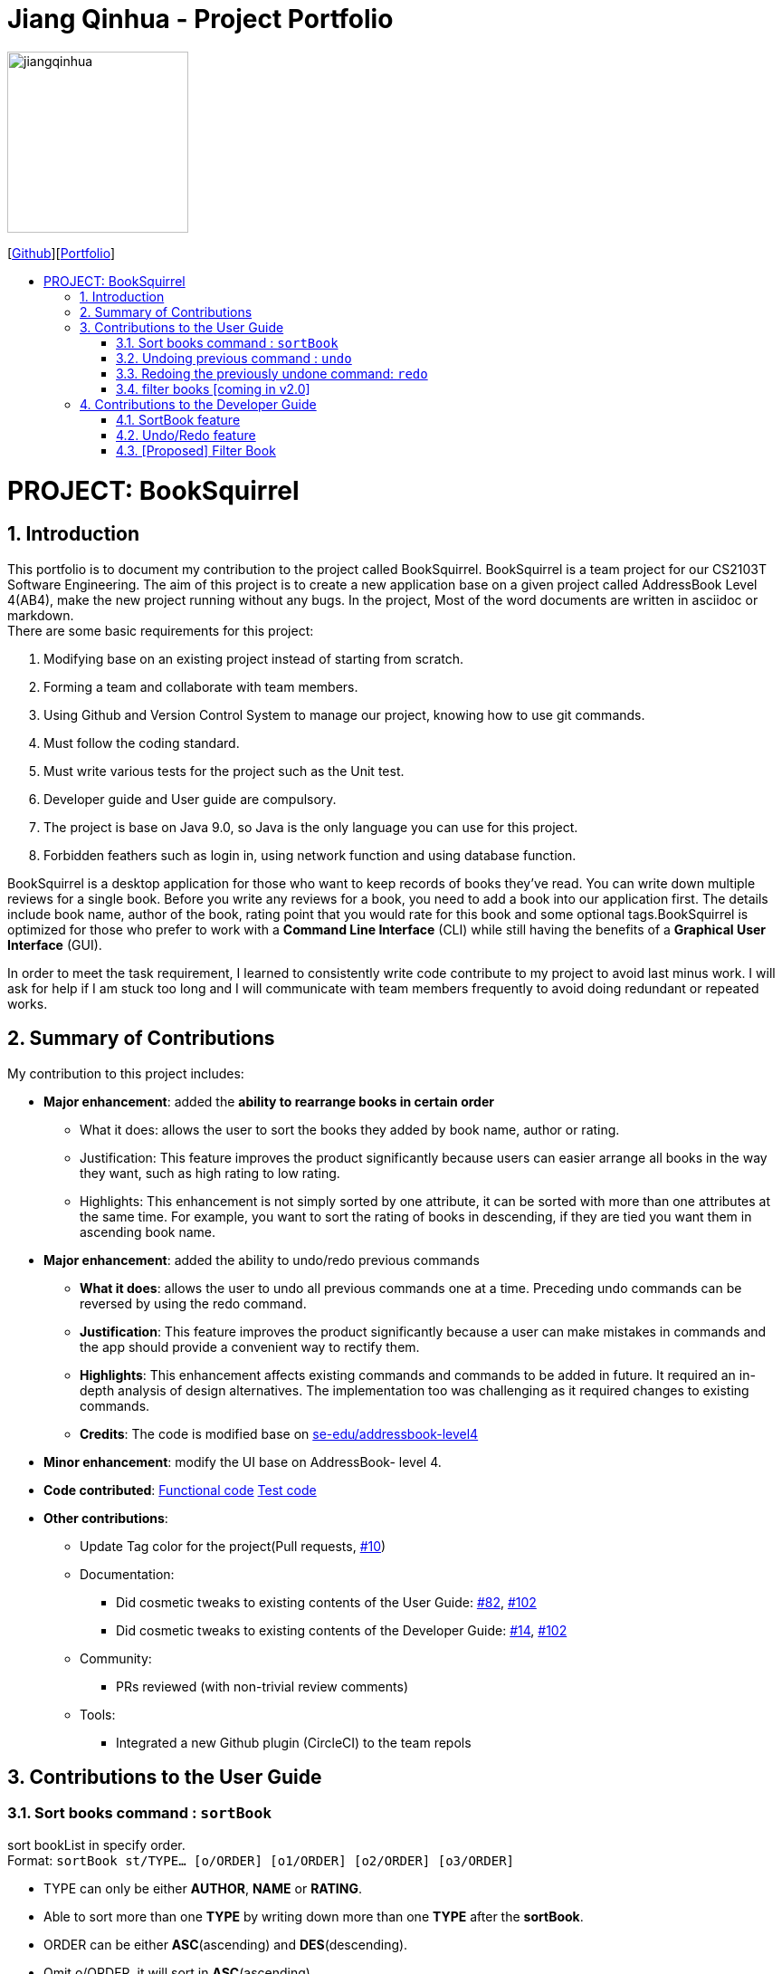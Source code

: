 = Jiang Qinhua - Project Portfolio
:site-section: AboutUs
:imagesDir: ../images
:stylesDir: ../stylesheets
:sourceDir: ../src/main/java
:sectnums:
ifdef::env-github[]
:tip-caption: :bulb:
:note-caption: :information_source:
:warning-caption: :warning:
:experimental:
endif::[]
:toc:
:toc-title:
:toc-placement: preamble
:repoURL: https://github.com/CS2103-AY1819S2-W11-4/main
:pullURL: https://github.com/CS2103-AY1819S2-W11-4/main/pull

image::jiangqinhua.png[width=200px]
{empty}[https://github.com/jiangqinhua[Github]][https://cs2103-ay1819s2-w11-4.github.io/main/team/jiangqinhua.html[Portfolio]]

= PROJECT: BookSquirrel
== Introduction

This portfolio is to document my contribution to the project called BookSquirrel. BookSquirrel is a team project for our CS2103T Software Engineering. The aim of this project is to create a new application base on a given project called AddressBook Level 4(AB4), make the new project running without any bugs. In the project, Most of the word documents are written in asciidoc or markdown. +
There are some basic requirements for this project:

    1. Modifying base on an existing project instead of starting from scratch.

    2. Forming a team and collaborate with team members.

    3. Using Github and Version Control System to manage our project, knowing how to use git commands.

    4. Must follow the coding standard.

    5. Must write various tests for the project such as the Unit test.

    6. Developer guide and User guide are compulsory.

    7. The project is base on Java 9.0, so Java is the only language you can use for this project.

    8. Forbidden feathers such as login in, using network function and using database function.

BookSquirrel is a desktop application for those who want to keep records of books they've read. You can write down multiple reviews for a single book.
Before you write any reviews for a book, you need to add a book into our application first. The details include book name, author of the book, rating point that you would rate for this book and some optional tags.BookSquirrel is optimized for those who prefer to work with a *Command Line Interface* (CLI) while still having the benefits of a *Graphical User Interface* (GUI). +

In order to meet the task requirement, I learned to consistently write code contribute to my project to avoid last minus work. I will ask for help if I am stuck too long and I will communicate with team members frequently to avoid doing redundant or repeated works.

== Summary of Contributions
My contribution to this project includes: +

* *Major enhancement*: added the *ability to rearrange books in certain order*

- What it does: allows the user to sort the books they added by book name, author or rating.

- Justification: This feature improves the product significantly because users can easier arrange all books in the way they want, such as high rating to low rating.

- Highlights: This enhancement is not simply sorted by one attribute, it can be sorted with more than one attributes at the same time. For example, you want to sort the rating of books in descending, if they are tied you want them in ascending book name.


* *Major enhancement*: added the ability to undo/redo previous commands

- *What it does*: allows the user to undo all previous commands one at a time. Preceding undo commands can be reversed by using the redo command.

- *Justification*: This feature improves the product significantly because a user can make mistakes in commands and the app should provide a convenient way to rectify them.

- *Highlights*: This enhancement affects existing commands and commands to be added in future. It required an in-depth analysis of design alternatives. The implementation too was challenging as it required changes to existing commands.

- *Credits*: The code is modified base on https://github.com/nus-cs2103-AY1819S2/addressbook-level4[se-edu/addressbook-level4]

* *Minor enhancement*: modify the UI base on AddressBook- level 4.

* *Code contributed*: https://github.com/cs2103-ay1819s2-w11-4/main/pull/78/files[Functional code] https://github.com/cs2103-ay1819s2-w11-4/main/pull/81/files[Test code]

* *Other contributions*:
- Update Tag color for the project(Pull requests, https://github.com/cs2103-ay1819s2-w11-4/main/pull/10[#10])
- Documentation:
** Did cosmetic tweaks to existing contents of the User Guide: https://github.com/cs2103-ay1819s2-w11-4/main/pull/82[#82],
https://github.com/cs2103-ay1819s2-w11-4/main/pull/102[#102]
** Did cosmetic tweaks to existing contents of the Developer Guide: https://github.com/cs2103-ay1819s2-w11-4/main/pull/14[#14], https://github.com/cs2103-ay1819s2-w11-4/main/pull/102[#102]
- Community:
** PRs reviewed (with non-trivial review comments)
- Tools:
** Integrated a new Github plugin (CircleCI) to the team repols

== Contributions to the User Guide

=== Sort books command : `sortBook`

sort bookList in specify order. +
Format: `sortBook st/TYPE... [o/ORDER] [o1/ORDER] [o2/ORDER] [o3/ORDER]`

****
* TYPE can only be either *AUTHOR*, *NAME* or *RATING*.
* Able to sort more than one *TYPE* by writing down more than one *TYPE* after the *sortBook*.
* ORDER can be either *ASC*(ascending) and *DES*(descending).
* Omit o/ORDER, it will sort in *ASC*(ascending).
* o1, o2, o3 is corresponding specify orders for each *TYPE* that specify in front.
* o/ORDER is the order for all *TYPEs*, it will overwrite sub orders if both o and o1 appear at the same time.
* *TYPE* and *ORDER* are all case-insensitive.
****

Examples:

* `sortBook st/name`
sort bookList by book name in ascending order.
* `sortBook st/rating st/name o1/des`
sort bookList by the rating of the book in descending order and if they having the same rating it will sort them by book name in ascending order.
* `sortBook st/author st/rating o/des o2/asc`
sort bookList by the author in descending order and if they having the same rating it will sort them by rating in des order. (o/des overwrite o2/asc)

=== Undoing previous command : `undo`

Restores the records to the state before the previous _undoable_ command was executed. +
Format: `undo`

[NOTE]
====
Undoable commands: those commands that modify the records content (`addBook`, `addReview`, `deleteBook`, `deleteReview`, `editBook`, `sortBook` and `clear`).
====

Examples:

* `listBook n/Alice` +
`deleteBook 1` +
`undo` (reverses the `deleteBook 1` command) +

* `sortBook st/rating` +
`undo` (reverses the `sortBook st/rating` command) +

* `listBook a/James` +
`undo` +
The `undo` command fails as there are no undoable commands executed previously.

* `deleteBook 1` +
`clear` +
`undo` (reverses the `clear` command) +
`undo` (reverses the `deleteBook 1` command) +

=== Redoing the previously undone command: `redo`

Reverses the most recent `undo` command. +
Format: `redo`

Examples:

* `deleteBook 1` +
`undo` (reverses the `deleteBook 1` command) +
`redo` (reapplies the `deleteBook 1` command) +

* `deleteBook 1` +
`redo` +
The `redo` command fails as there are no `undo` commands executed previously.

=== filter books [coming in v2.0]
Filters the book list by given condition. +
Format: `filterBook at/ATTRIBUTE c/CONDITION` +

* simply provide *ATTRIBUTE* and *CONDITION* provided in the command to get the books desired.
Examples:

* `filterBook f/rating c/>8 ` show all books that rating greater than 8.

== Contributions to the Developer Guide
Given below are sections I contributed to the Developer Guide. They showcase my ability to write technical documentation and the technical depth of my contributions to the project.

=== SortBook feature
==== Current Implementation

The sortBook mechanism is facilitated by `VersionedBookShelf`.
It extends `BookShelf` with the sort function which will sort the `UniqueBookList`. `UniqueBookList` implemented the Booklist as `ObservableList<Book>`. sortBook command sort the Booklist in specify order by implementing the `Comaparator<Book>`.

Additionally, it uses/implements the following operations:

* `VersionedBookShelf#sort()` -- It calls `UniqueBookList` sortBooks function and notifies the listeners.

* `BookShelf#indicateModified()` -- Notifies listeners that the bookshelf has been modified.

* `UniqueBookList#sortBooks()` -- Implement the comparaotr, call `ObservableList<Book>` and pass in the comparator.

* `ObservableList<Book>#sort()` -- sort the internalList is specify order.

Given below is an example usage scenario and how the sortBook mechanism behaves at each step.

Step 1. The user launches the application for the first time. The `VersionedBookShelf` will be initialized with the initial bookshelf state, and the `currentStatePointer` pointing to that single bookshelf state.

Step 2. The user executes `sortBook st/rating` command to sort all the books in the bookshelf in ascending order. The command will be pass to SortBookCommand Parser to convert it to SortBook command, the parser will check the correctness of the command. If the command is in incorrect formats, the parser will show correct command instruction to the user, otherwise, the parser will call the constructor of SortBook command.

Step 3. `SortBookCommand#execute` will be call, it will check whether the book list is empty before proceed to call `ModelManager#sort()`.

[NOTE]
If the book list is empty, CommandException(MESSAGE_BOOK_LIST_EMPTY) will be thrown.

Step 4. If everything is correct, `VersionedBookShelf#sort()` will be called. It will execute `UniqueBookList#sortBooks` and `BookShelf#indicateModified` will be called after the list is been sorted to notify the listener that display data has been modified.

Step 5. `ObservableList<Book>` was implemented in `UniqueBookList` as internal list. `UniqueBookList#sortBooks` will call `ObservableList<Book>#sort` to sort the internal list by providing custom Comparator.

Step 6. ` model#commitBookShelf()` will be executed to store the current book list into `List<ReadOnlyBookShelf>` for support undo/redo command after the list is sorted and notify the listener.

==== Design Considerations

===== Aspect: Sorting algorithm implemented.

Alternative 1 has been chosen as the default choice, as built-in sorting function is enough for the current project.

* **Alternative 1 (current choice):** Sorts using library sorting method.
** Pros: Easy to implement, easy to maintain.
** Cons: The sorting method is too general, can have a better sorting algorithm.

* **Alternative 2:** Using custom sorting method.
** Pros: more custom, may improve performance.
** Cons: hard to maintain and easy to produce bugs.

===== Aspect: Data structure to support the sort commands

Alternative 1 has been chosen as the default choice, as sub-list is not supporting sort function, it's very time consume to use alternative 2.

* **Alternative 1 (current choice):** Sorts with the complete list.
** Pros: Easy to implement, as the list coming with sort function.
** Cons: May have performance issues in terms of speed, as we need to sort the whole list.

* **Alternative 2:** Sorts with sub-list that available to the user.
** Pros: It is faster than the first choice as we only need to sort a partial list.
** Cons: The sub-list is not supporting sort function, it's hard and time-consuming to manipulate sorting and put it back to sub-list.

=== Undo/Redo feature
==== Current Implementation

The undo/redo mechanism is facilitated by `VersionedBookShelf`.
It extends `BookShelf` with an undo/redo history, stored internally as a `BookStateList` and `currentStatePointer`.
Additionally, it implements the following operations:

* `VersionedBookShelf#commit()` -- Saves the current bookshelf state in its history.
* `VersionedBookShelf#undo()` -- Restores the previous bookshelf state from its history.
* `VersionedBookShelf#redo()` -- Restores a previously undone bookshelf state from its history.

These operations are exposed in the `Model` interface as `Model#commitBookShelf()`, `Model#undoBookShelf()` and `Model#redoBookShelf()` respectively.

Given below is an example usage scenario and how the undo/redo mechanism behaves at each step.

Step 1. The user launches the application for the first time. The `VersionedBookShelf` will be initialized with the initial bookshelf state, and the `currentStatePointer` pointing to that single bookshelf state.

image::UndoRedoStartingStateListDiagram.png[width="800"]

Step 2. The user executes `deleteBook 1` command to delete the first book in the bookshelf. The `deleteBook` command calls `Model#commitBookShelf()`, causing the modified state of the book list after the `deleteBook 1` command executes to be saved in the `BookShelfStateList`, and the `currentStatePointer` is shifted to the newly inserted book list state.

image::UndoRedoNewCommand1StateListDiagram.png[width="800"]

Step 3. The user executes `addBook n/David ...` to add a new book. The `addBook` command also calls `Model#commitBookShelf()`, causing another modified address book state to be saved into the `BookShelfStateList`.

image::UndoRedoNewCommand2StateListDiagram.png[width="800"]

[NOTE]
If a command fails its execution, it will not call `Model#commitBookShelf()`, so the bookshelf state will not be saved into the `BookShelfStateList`.

Step 4. The user now decides that adding the book was a mistake, and decides to undo that action by executing the `undo` command. The `undo` command will call `Model#undoBookShelf()`, which will shift the `currentStatePointer` once to the left, pointing it to the previous bookshelf state, and restores the bookshelf to that state.

image::UndoRedoExecuteUndoStateListDiagram.png[width="800"]

[NOTE]
If the `currentStatePointer` is at index 0, pointing to the initial bookshelf state, then there are no previous bookshelf states to restore. The `undo` command uses `Model#canundoBookShelf()` to check if this is the case. If so, it will return an error to the user rather than attempting to perform the undo.

The following sequence diagram shows how the to undo operation works:

image::UndoRedoSequenceDiagram.png[width="800"]

The `redo` command does the opposite -- it calls `Model#redoBookShelf()`, which shifts the `currentStatePointer` once to the right, pointing to the previously undone state, and restores the bookshelf to that state.

[NOTE]
If the `currentStatePointer` is at index `BookShelfStateList.size() - 1`, pointing to the latest bookshelf state, then there are no undone bookshelf states to restore. The `redo` command uses `Model#canredoBookShelf()` to check if this is the case. If so, it will return an error to the user rather than attempting to perform the redo.

Step 5. The user then decides to execute the command `listBook`. Commands that do not modify the book shelf, such as `listBook`, will usually not call `Model#commitBookShelf()`, `Model#undoBookShelf()` or `Model#redoBookShelf()`. Thus, the `BookShelfStateList` remains unchanged.

image::UndoRedoNewCommand3StateListDiagram.png[width="800"]

Step 6. The user executes `clear`, which calls `Model#commitBookShelf()`. Since the `currentStatePointer` is not pointing at the end of the `BookShelfStateList`, all bookshelf states after the `currentStatePointer` will be purged. We designed it this way because it no longer makes sense to redo the `addBook n/David ...` command. This is the behavior that most modern desktop applications follow.

image::UndoRedoNewCommand4StateListDiagram.png[width="800"]

The following activity diagram summarizes what happens when a user executes a new command:

image::UndoRedoActivityDiagram.png[width="650"]

==== Design Considerations

===== Aspect: How undo & redo executes

Alternative 1 has been chosen as the default choice, as it is easier than alternative 2 and less prone to error.

* **Alternative 1 (current choice):** Saves the entire book list.
** Pros: Easy to implement.
** Cons: May have performance issues in terms of memory usage.
* **Alternative 2:** Individual command knows how to undo/redo by itself.
** Pros: Will use less memory (e.g. for `deleteBook`, just save the book being deleted).
** Cons: We must ensure that the implementation of each individual command is correct.

===== Aspect: Data structure to support the undo/redo commands

Alternative 1 has been chosen as the default choice, as it is easier to implement than alternative 2 and less prone to error.

* **Alternative 1 (current choice):** Use a list to store the history of book list states.
** Pros: Easy for new Computer Science student undergraduates to understand, who are likely to be the new incoming developers of our project.
** Cons: Logic is duplicated twice. For example, when a new command is executed, we must remember to update both `HistoryManager` and `VersionedBookShelf`.
* **Alternative 2:** Use `HistoryManager` for undo/redo
** Pros: We do not need to maintain a separate list, and just reuse what is already in the codebase.
** Cons: Requires dealing with commands that have already been undone: We must remember to skip these commands. Violates Single Responsibility Principle and Separation of Concerns as `HistoryManager` now needs to do two different things.

=== [Proposed] Filter Book
==== Current Implementation

The filterBook mechanism is facilitated by `VersionedBookShelf`.
It extends `BookShelf` with the filter function which will sort the `UniqueBookList`. `UniqueBookList` implemented the Booklist as `ObservableList<Book>`.FilterBook command filter the book list in specify order by looping through every book in the list to see whether the book satisfies the condition.

Additionally, it uses/implements the following operations:

* `VersionedBookShelf#filter()` -- It calls `UniqueBookList` sortBooks function and notifies the listeners.

* `BookShelf#indicateModified()` -- Notifies listeners that the bookshelf has been modified.

* `ObservableList<Book>#filter()` -- filter the internalList for given condition

Given below is an example usage scenario and how the filterBook mechanism behaves at each step.

Step 1. The user launches the application for the first time. The `VersionedBookShelf` will be initialized with the initial bookshelf state, and the `currentStatePointer` pointing to that single bookshelf state.

Step 2. The user executes `filterBook at/rating c/>8` command to filter all the books in the bookshelf with rating bigger than 8. The command will be pass to FilterBookCommand Parser to convert it to FilterBook command, the parser will check the correctness of the command. If the command is in an incorrect format, the parser will show correct command instruction to the user, otherwise, the parser will call the constructor of SortBook command.

Step 3. `FilterBookCommand#execute` will be call, it will check whether the book list is empty before proceed to call `ModelManager#filter()`.

[NOTE]
If the book list is empty, CommandException(MESSAGE_BOOK_LIST_EMPTY) will be thrown.

Step 4. If everything is correct, `VersionedBookShelf#filter()` will be called. It will execute `UniqueBookList#filterBooks` and `BookShelf#indicateModified` will be called after the list is been sorted to notify the listener that display data has been modified.

Step 5. `ObservableList<Book>` was implemented in `UniqueBookList` as internal list. `UniqueBookList#filterBooks` will loop through every element in the internal list and get all books that satisfy the condition.

Step 6. ` model#commitBookShelf()` will be executed to store the current booklist into `List<ReadOnlyBookShelf>` for support undo/redo command after the list is sorted and notify the listener.

==== Design Considerations

===== Aspect: Filter algorithm implemented.
Alternative 1 will be chosen as default choice as this is a simple project, there is no need to support more conditions.

* **Alternative 1 (current choice):** Filter the list using a loop.
** Pros: Easy to implement, easy to maintain.
** Cons: If more than one condition, need to write a lot of if condition inside the loop.

* **Alternative 2:** Using custom sorting method like CollectionUtils.
** Pros: more robust if want to support more conditions.
** Cons: big overhead.
